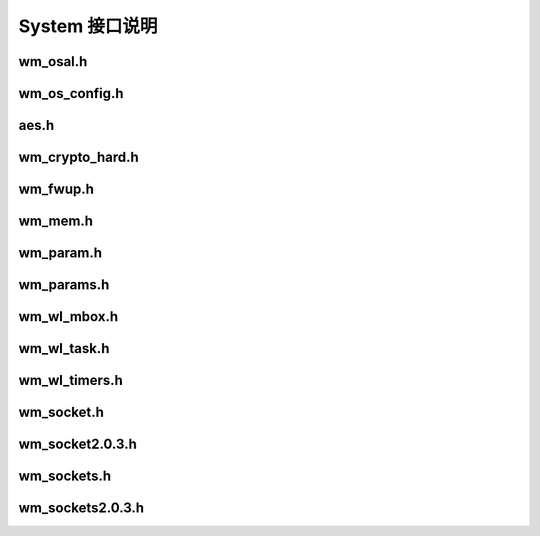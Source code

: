 System 接口说明
================

wm_osal.h
----------------
.. doxygenfile:: wm_osal.h

wm_os_config.h
----------------
.. doxygenfile:: wm_os_config.h

aes.h
-----------------
.. doxygenfile:: aes.h

wm_crypto_hard.h
-----------------
.. doxygenfile:: wm_crypto_hard.h

wm_fwup.h
-----------------
.. doxygenfile:: wm_fwup.h

wm_mem.h
-----------------
.. doxygenfile:: wm_mem.h

wm_param.h
-----------------
.. doxygenfile:: wm_param.h

wm_params.h
-----------------
.. doxygenfile:: wm_params.h

wm_wl_mbox.h
-----------------
.. doxygenfile:: wm_wl_mbox.h

wm_wl_task.h
-----------------
.. doxygenfile:: wm_wl_task.h

wm_wl_timers.h
-----------------
.. doxygenfile:: wm_wl_timers.h

wm_socket.h
-----------------
.. doxygenfile:: wm_socket.h

wm_socket2.0.3.h
-----------------
.. doxygenfile:: wm_socket2.0.3.h

wm_sockets.h
-----------------
.. doxygenfile:: wm_sockets.h

wm_sockets2.0.3.h
-----------------
.. doxygenfile:: wm_sockets2.0.3.h
